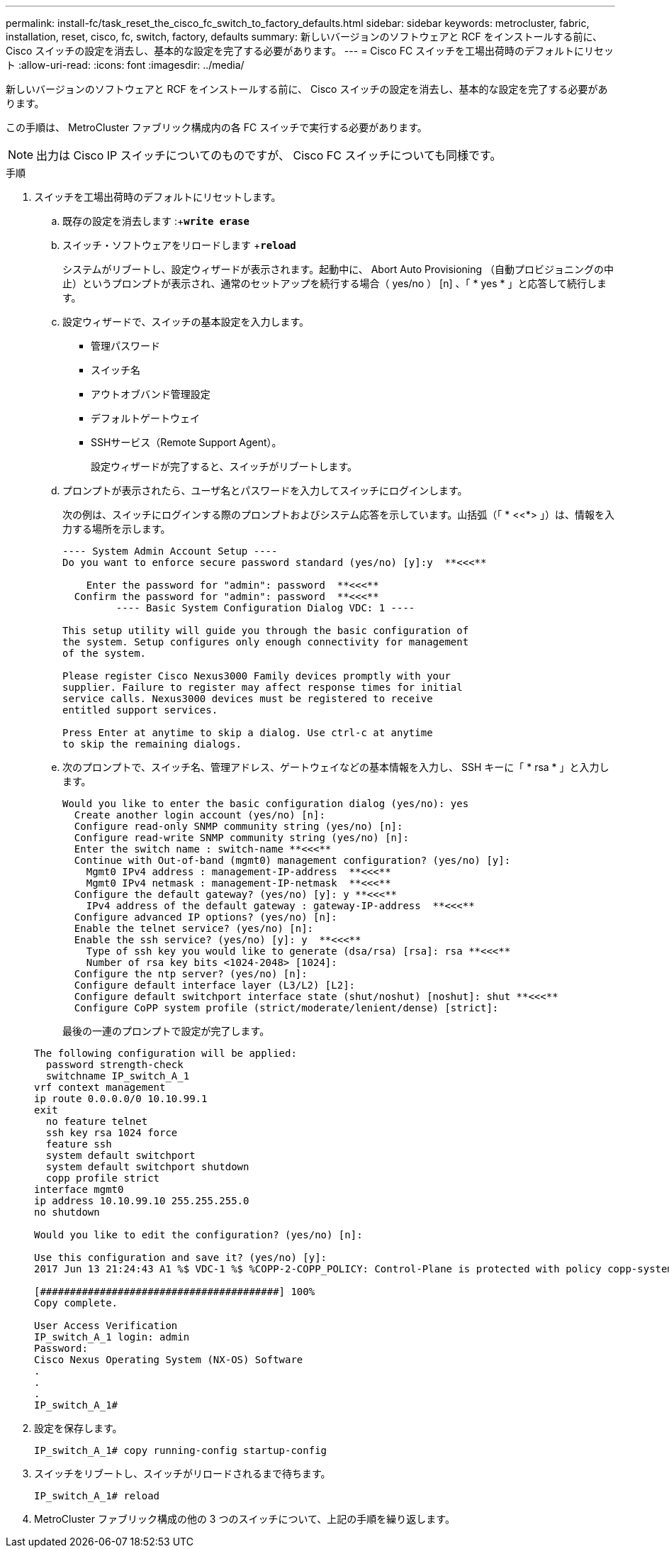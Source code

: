---
permalink: install-fc/task_reset_the_cisco_fc_switch_to_factory_defaults.html 
sidebar: sidebar 
keywords: metrocluster, fabric, installation, reset, cisco, fc, switch, factory, defaults 
summary: 新しいバージョンのソフトウェアと RCF をインストールする前に、 Cisco スイッチの設定を消去し、基本的な設定を完了する必要があります。 
---
= Cisco FC スイッチを工場出荷時のデフォルトにリセット
:allow-uri-read: 
:icons: font
:imagesdir: ../media/


[role="lead"]
新しいバージョンのソフトウェアと RCF をインストールする前に、 Cisco スイッチの設定を消去し、基本的な設定を完了する必要があります。

この手順は、 MetroCluster ファブリック構成内の各 FC スイッチで実行する必要があります。


NOTE: 出力は Cisco IP スイッチについてのものですが、 Cisco FC スイッチについても同様です。

.手順
. スイッチを工場出荷時のデフォルトにリセットします。
+
.. 既存の設定を消去します :+`*write erase*`
.. スイッチ・ソフトウェアをリロードします +`*reload*`
+
システムがリブートし、設定ウィザードが表示されます。起動中に、 Abort Auto Provisioning （自動プロビジョニングの中止）というプロンプトが表示され、通常のセットアップを続行する場合（ yes/no ） [n] 、「 * yes * 」と応答して続行します。

.. 設定ウィザードで、スイッチの基本設定を入力します。
+
*** 管理パスワード
*** スイッチ名
*** アウトオブバンド管理設定
*** デフォルトゲートウェイ
*** SSHサービス（Remote Support Agent）。
+
設定ウィザードが完了すると、スイッチがリブートします。



.. プロンプトが表示されたら、ユーザ名とパスワードを入力してスイッチにログインします。
+
次の例は、スイッチにログインする際のプロンプトおよびシステム応答を示しています。山括弧（「 * <<*> 」）は、情報を入力する場所を示します。

+
[listing]
----
---- System Admin Account Setup ----
Do you want to enforce secure password standard (yes/no) [y]:y  **<<<**

    Enter the password for "admin": password  **<<<**
  Confirm the password for "admin": password  **<<<**
         ---- Basic System Configuration Dialog VDC: 1 ----

This setup utility will guide you through the basic configuration of
the system. Setup configures only enough connectivity for management
of the system.

Please register Cisco Nexus3000 Family devices promptly with your
supplier. Failure to register may affect response times for initial
service calls. Nexus3000 devices must be registered to receive
entitled support services.

Press Enter at anytime to skip a dialog. Use ctrl-c at anytime
to skip the remaining dialogs.
----
.. 次のプロンプトで、スイッチ名、管理アドレス、ゲートウェイなどの基本情報を入力し、 SSH キーに「 * rsa * 」と入力します。
+
[listing]
----
Would you like to enter the basic configuration dialog (yes/no): yes
  Create another login account (yes/no) [n]:
  Configure read-only SNMP community string (yes/no) [n]:
  Configure read-write SNMP community string (yes/no) [n]:
  Enter the switch name : switch-name **<<<**
  Continue with Out-of-band (mgmt0) management configuration? (yes/no) [y]:
    Mgmt0 IPv4 address : management-IP-address  **<<<**
    Mgmt0 IPv4 netmask : management-IP-netmask  **<<<**
  Configure the default gateway? (yes/no) [y]: y **<<<**
    IPv4 address of the default gateway : gateway-IP-address  **<<<**
  Configure advanced IP options? (yes/no) [n]:
  Enable the telnet service? (yes/no) [n]:
  Enable the ssh service? (yes/no) [y]: y  **<<<**
    Type of ssh key you would like to generate (dsa/rsa) [rsa]: rsa **<<<**
    Number of rsa key bits <1024-2048> [1024]:
  Configure the ntp server? (yes/no) [n]:
  Configure default interface layer (L3/L2) [L2]:
  Configure default switchport interface state (shut/noshut) [noshut]: shut **<<<**
  Configure CoPP system profile (strict/moderate/lenient/dense) [strict]:
----
+
最後の一連のプロンプトで設定が完了します。

+
[listing]
----
The following configuration will be applied:
  password strength-check
  switchname IP_switch_A_1
vrf context management
ip route 0.0.0.0/0 10.10.99.1
exit
  no feature telnet
  ssh key rsa 1024 force
  feature ssh
  system default switchport
  system default switchport shutdown
  copp profile strict
interface mgmt0
ip address 10.10.99.10 255.255.255.0
no shutdown

Would you like to edit the configuration? (yes/no) [n]:

Use this configuration and save it? (yes/no) [y]:
2017 Jun 13 21:24:43 A1 %$ VDC-1 %$ %COPP-2-COPP_POLICY: Control-Plane is protected with policy copp-system-p-policy-strict.

[########################################] 100%
Copy complete.

User Access Verification
IP_switch_A_1 login: admin
Password:
Cisco Nexus Operating System (NX-OS) Software
.
.
.
IP_switch_A_1#
----


. 設定を保存します。
+
[listing]
----
IP_switch_A_1# copy running-config startup-config
----
. スイッチをリブートし、スイッチがリロードされるまで待ちます。
+
[listing]
----
IP_switch_A_1# reload
----
. MetroCluster ファブリック構成の他の 3 つのスイッチについて、上記の手順を繰り返します。

